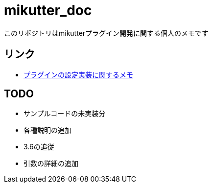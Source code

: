 = mikutter_doc
このリポジトリはmikutterプラグイン開発に関する個人のメモです

== リンク
- link:./settings.adoc[プラグインの設定実装に関するメモ]

== TODO
- サンプルコードの未実装分
- 各種説明の追加
- 3.6の追従
- 引数の詳細の追加
